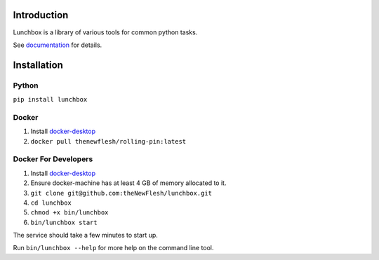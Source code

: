 Introduction
============

Lunchbox is a library of various tools for common python tasks.

See `documentation <https://theNewFlesh.github.io/lunchbox/>`__ for
details.

Installation
============

Python
~~~~~~

``pip install lunchbox``

Docker
~~~~~~

1. Install `docker-desktop <https://docs.docker.com/desktop/>`__
2. ``docker pull thenewflesh/rolling-pin:latest``

Docker For Developers
~~~~~~~~~~~~~~~~~~~~~

1. Install `docker-desktop <https://docs.docker.com/desktop/>`__
2. Ensure docker-machine has at least 4 GB of memory allocated to it.
3. ``git clone git@github.com:theNewFlesh/lunchbox.git``
4. ``cd lunchbox``
5. ``chmod +x bin/lunchbox``
6. ``bin/lunchbox start``

The service should take a few minutes to start up.

Run ``bin/lunchbox --help`` for more help on the command line tool.
